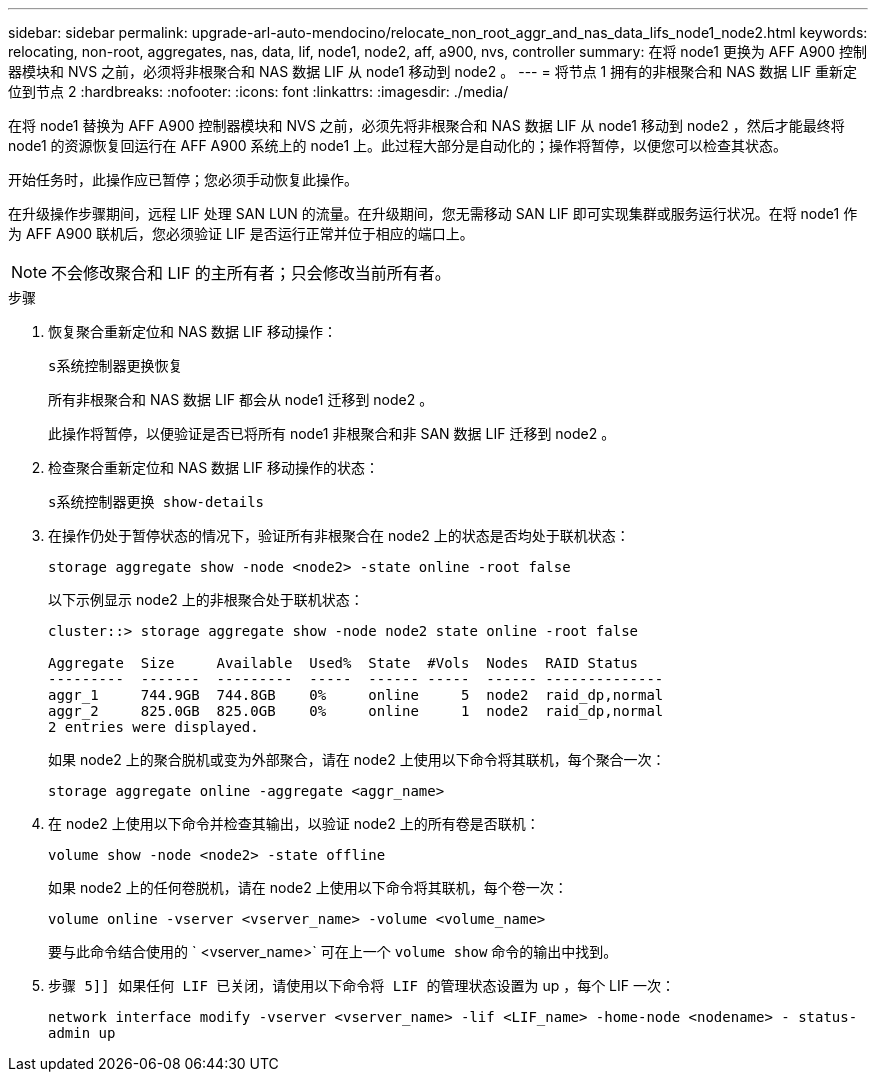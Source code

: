 ---
sidebar: sidebar 
permalink: upgrade-arl-auto-mendocino/relocate_non_root_aggr_and_nas_data_lifs_node1_node2.html 
keywords: relocating, non-root, aggregates, nas, data, lif, node1, node2, aff, a900, nvs, controller 
summary: 在将 node1 更换为 AFF A900 控制器模块和 NVS 之前，必须将非根聚合和 NAS 数据 LIF 从 node1 移动到 node2 。 
---
= 将节点 1 拥有的非根聚合和 NAS 数据 LIF 重新定位到节点 2
:hardbreaks:
:nofooter: 
:icons: font
:linkattrs: 
:imagesdir: ./media/


[role="lead"]
在将 node1 替换为 AFF A900 控制器模块和 NVS 之前，必须先将非根聚合和 NAS 数据 LIF 从 node1 移动到 node2 ，然后才能最终将 node1 的资源恢复回运行在 AFF A900 系统上的 node1 上。此过程大部分是自动化的；操作将暂停，以便您可以检查其状态。

开始任务时，此操作应已暂停；您必须手动恢复此操作。

在升级操作步骤期间，远程 LIF 处理 SAN LUN 的流量。在升级期间，您无需移动 SAN LIF 即可实现集群或服务运行状况。在将 node1 作为 AFF A900 联机后，您必须验证 LIF 是否运行正常并位于相应的端口上。


NOTE: 不会修改聚合和 LIF 的主所有者；只会修改当前所有者。

.步骤
. 恢复聚合重新定位和 NAS 数据 LIF 移动操作：
+
`s系统控制器更换恢复`

+
所有非根聚合和 NAS 数据 LIF 都会从 node1 迁移到 node2 。

+
此操作将暂停，以便验证是否已将所有 node1 非根聚合和非 SAN 数据 LIF 迁移到 node2 。

. 检查聚合重新定位和 NAS 数据 LIF 移动操作的状态：
+
`s系统控制器更换 show-details`

. 在操作仍处于暂停状态的情况下，验证所有非根聚合在 node2 上的状态是否均处于联机状态：
+
`storage aggregate show -node <node2> -state online -root false`

+
以下示例显示 node2 上的非根聚合处于联机状态：

+
[listing]
----
cluster::> storage aggregate show -node node2 state online -root false

Aggregate  Size     Available  Used%  State  #Vols  Nodes  RAID Status
---------  -------  ---------  -----  ------ -----  ------ --------------
aggr_1     744.9GB  744.8GB    0%     online     5  node2  raid_dp,normal
aggr_2     825.0GB  825.0GB    0%     online     1  node2  raid_dp,normal
2 entries were displayed.
----
+
如果 node2 上的聚合脱机或变为外部聚合，请在 node2 上使用以下命令将其联机，每个聚合一次：

+
`storage aggregate online -aggregate <aggr_name>`

. 在 node2 上使用以下命令并检查其输出，以验证 node2 上的所有卷是否联机：
+
`volume show -node <node2> -state offline`

+
如果 node2 上的任何卷脱机，请在 node2 上使用以下命令将其联机，每个卷一次：

+
`volume online -vserver <vserver_name> -volume <volume_name>`

+
要与此命令结合使用的 ` <vserver_name>` 可在上一个 `volume show` 命令的输出中找到。



. `步骤 5]] 如果任何 LIF 已关闭，请使用以下命令将 LIF 的管理状态设置为` up ，每个 LIF 一次：
+
`network interface modify -vserver <vserver_name> -lif <LIF_name> -home-node <nodename> - status-admin up`


